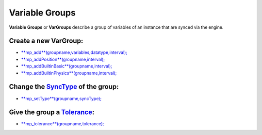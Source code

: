 Variable Groups
---------------

**Variable Groups** or **VarGroups** describe a group of variables of an
instance that are synced via the engine.

Create a new VarGroup:
~~~~~~~~~~~~~~~~~~~~~~

-  `**mp\_add**\ (groupname,variables,datatype,interval); <functions/sync/mp_add>`__
-  `**mp\_addPosition**\ (groupname,interval); <functions/sync/mp_addPosition>`__
-  `**mp\_addBuiltinBasic**\ (groupname,interval); <functions/sync/mp_addBuiltinBasic>`__
-  `**mp\_addBuiltinPhysics**\ (groupname,interval); <functions/sync/mp_addBuiltinPhysics>`__

Change the `SyncType <concepts/synctypes>`__ of the group:
~~~~~~~~~~~~~~~~~~~~~~~~~~~~~~~~~~~~~~~~~~~~~~~~~~~~~~~~~~

-  `**mp\_setType**\ (groupname,syncType); <functions/sync/mp_setType>`__

Give the group a `Tolerance <concepts/tolerance>`__:
~~~~~~~~~~~~~~~~~~~~~~~~~~~~~~~~~~~~~~~~~~~~~~~~~~~~

-  `**mp\_tolerance**\ (groupname,tolerance); <functions/sync/mp_tolerance>`__

